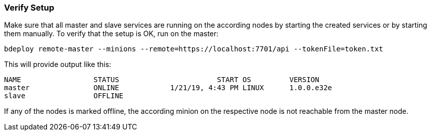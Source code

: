 === Verify Setup

Make sure that all master and slave services are running on the according nodes by starting the created services or by starting them manually.
To verify that the setup is OK, run on the master:

 bdeploy remote-master --minions --remote=https://localhost:7701/api --tokenFile=token.txt

This will provide output like this:

 NAME                 STATUS                       START OS         VERSION
 master               ONLINE            1/21/19, 4:43 PM LINUX      1.0.0.e32e
 slave                OFFLINE

If any of the nodes is marked offline, the according minion on the respective node is not reachable from the master node.
